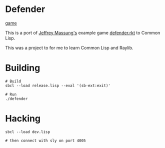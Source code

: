 * Defender

[[./defender-game.png][game]]

This is a port of [[https://github.com/massung][Jeffrey Massung's]] example game [[https://github.com/massung/r-cade/blob/main/examples/defender.rkt][defender.rkt]] to Common Lisp.

This was a project to for me to learn Common Lisp and Raylib.

* Building

#+begin_src shell
  # Build
  sbcl --load release.lisp --eval '(sb-ext:exit)'

  # Run
  ./defender
#+end_src

* Hacking

#+begin_src shell
  sbcl --load dev.lisp

  # then connect with sly on port 4005
#+end_src
